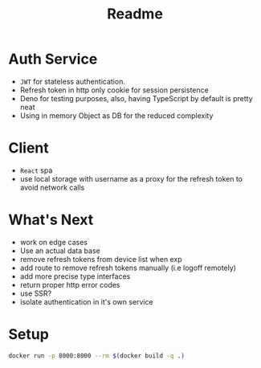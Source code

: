 #+TITLE: Readme

* Auth Service
- =JWT= for stateless authentication.
- Refresh token in http only cookie for session persistence
- Deno for testing purposes, also, having TypeScript by default is pretty neat
- Using in memory Object as DB for the reduced complexity

* Client
- =React= spa
- use local storage with username as a proxy for the refresh token to avoid network calls

* What's Next
- work on edge cases
- Use an actual data base
- remove refresh tokens from device list when exp
- add route to remove refresh tokens manually (i.e logoff remotely)
- add more precise type interfaces
- return proper http error codes
- use SSR?
- isolate authentication in it's own service

* Setup
#+begin_src bash
docker run -p 8000:8000 --rm $(docker build -q .)
#+end_src
